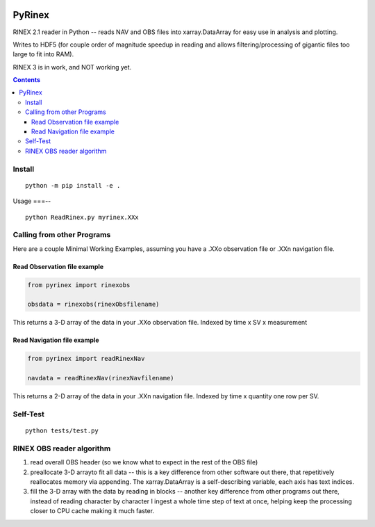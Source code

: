 .. image:: https://travis-ci.org/scivision/pyrinex.svg?branch=master
  :target: https://travis-ci.org/scivision/pyrinex

.. image:: https://coveralls.io/repos/scivision/pyrinex/badge.svg?branch=master&service=github
  :target: https://coveralls.io/github/scivision/pyrinex?branch=master

.. image:: https://api.codeclimate.com/v1/badges/69ce95c25db88777ed63/maintainability
   :target: https://codeclimate.com/github/scivision/pyrinex/maintainability
   :alt: Maintainability

=======
PyRinex
=======

RINEX 2.1 reader in Python -- reads NAV and OBS files into xarray.DataArray for easy use in analysis and plotting.

Writes to HDF5 (for couple order of magnitude speedup in reading and allows filtering/processing of gigantic files too large to fit into RAM).

RINEX 3 is in work, and NOT working yet.

.. contents::

Install
=======
::

  python -m pip install -e .

Usage
===--
::

  python ReadRinex.py myrinex.XXx

Calling from other Programs
===========================
Here are a couple Minimal Working Examples, assuming you have a .XXo observation file
or .XXn navigation file.

Read Observation file example
-----------------------------

.. code:: python

    from pyrinex import rinexobs

    obsdata = rinexobs(rinexObsfilename)

This returns a 3-D array of the data in your .XXo observation file.
Indexed by time x SV x measurement

Read Navigation file example
----------------------------

.. code:: python

    from pyrinex import readRinexNav

    navdata = readRinexNav(rinexNavfilename)

This returns a 2-D array of the data in your .XXn navigation file.
Indexed by time x quantity
one row per SV.

Self-Test
=========
::

  python tests/test.py

RINEX OBS reader algorithm
==========================
1. read overall OBS header (so we know what to expect in the rest of the OBS file)
2. preallocate 3-D arrayto fit all data -- this is a key difference from other software out there, that repetitively reallocates memory via appending.  The xarray.DataArray is a self-describing variable, each axis has text indices.
3. fill the 3-D array with the data by reading in blocks -- another key difference from other programs out there, instead of reading character by character I ingest a whole time step of text at once, helping keep the processing closer to CPU cache making it much faster.
